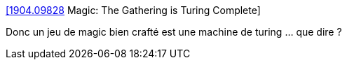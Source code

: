 :jbake-type: post
:jbake-status: published
:jbake-title: [1904.09828] Magic: The Gathering is Turing Complete
:jbake-tags: jeu,ordinateur,concepts,_mois_juil.,_année_2019
:jbake-date: 2019-07-19
:jbake-depth: ../
:jbake-uri: shaarli/1563521024000.adoc
:jbake-source: https://nicolas-delsaux.hd.free.fr/Shaarli?searchterm=https%3A%2F%2Farxiv.org%2Fabs%2F1904.09828&searchtags=jeu+ordinateur+concepts+_mois_juil.+_ann%C3%A9e_2019
:jbake-style: shaarli

https://arxiv.org/abs/1904.09828[[1904.09828] Magic: The Gathering is Turing Complete]

Donc un jeu de magic bien crafté est une machine de turing ... que dire ?
